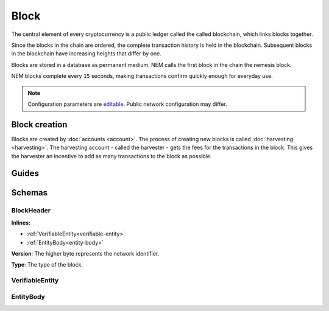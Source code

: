 #####
Block
#####

The central element of every cryptocurrency is a public ledger called the called blockchain, which links blocks together.

.. Each NEM block can contain up to ``N`` :doc:`transactions <transaction>`.

Since the blocks in the chain are ordered, the complete transaction history is held in the blockchain. Subsequent blocks in the blockchain have increasing heights that differ by one.

Blocks are stored in a database as permanent medium. NEM calls the first block in the chain the nemesis block.

NEM blocks complete every ``15`` seconds, making transactions confirm quickly enough for everyday use.

.. note:: Configuration parameters are `editable <https://github.com/nemtech/catapult-server/blob/master/resources/config-network.properties>`_. Public network configuration may differ.

**************
Block creation
**************

Blocks are created by :doc:`accounts <account>`. The process of creating new blocks is called :doc:`harvesting <harvesting>`. The harvesting account - called the harvester - gets the fees for the transactions in the block. This gives the harvester an incentive to add as many transactions to the block as possible.

******
Guides
******

.. postlist::
    :category: Block
    :date: %A, %B %d, %Y
    :format: {title}
    :list-style: circle
    :excerpts:
    :sort:

*******
Schemas
*******

.. _block-header:

BlockHeader
===========

**Inlines:**

* :ref:`VerifiableEntity<verifiable-entity>`
* :ref:`EntityBody<entity-body>`

.. csv-table::
    :header: "Property", "Type", "Description"
    :delim: ;

    height; uint64; The height of the blockchain. Each blockchain has a unique height. Subsequent blocks differ in height by 1.
    timestamp; uint64; The number of seconds elapsed since the creation of the nemesis block.
    difficulty; uint64; The average difficulty divided by the average block creation time for the last ``60`` blocks. If the new difficulty is more than 5% greater or smaller than the difficulty of the last block, then the change is capped to 5%. Additionally, difficulties are kept within certain bounds. The new difficulty is clamped to the boundaries if it is greater than 10\ :sup:`15` or smaller than 10\ :sup:`13`\ .
    feeMultiplier; uint32; The fee multiplier applied to transactions contained in block.
    previousBlockHash; 32 bytes (binary); The hash of the previous block.
    blockTransactionHash; 32 bytes (binary); The transactions included in a block are hashed forming a |merkle|. The root of the tree summarizes them.
    blockReceiptsHash; 32 bytes (binary); The collection of :doc:`receipts <receipt>` are hashed into a |merkle| and linked to a :doc:`block <block>`. The block header stores the root hash.
    stateHash; 32 bytes (binary); The state of the blockchain is stored in RocksDB for each block, forming a |patricia|. The root of the tree summarizes the state of the blockchain for a given block.
    beneficiary; 32 bytes (binary); The public key of the optional beneficiary designated by harvester.

.. |merkle| raw:: html

    <a href="https://en.wikipedia.org/wiki/Merkle_tree" target="_blank">merkle tree</a>

.. |patricia| raw:: html

   <a href="https://en.wikipedia.org/wiki/Radix_tree" target="_blank">patricia tree</a>

**Version**: The higher byte represents the network identifier.

.. csv-table::
    :header: "Id", "Description"
    :delim: ;

    0x68 (MAIN_NET); Public main network
    0x98 (TEST_NET); Public test network
    0x60 (MIJIN); Private network
    0x90 (MIJIN_TEST); Private test network

**Type**: The type of the block.

.. csv-table::
    :header: "Id", "Description"
    :delim: ;

    0x8043; Nemesis block
    0x8143; Block

.. _verifiable-entity:

VerifiableEntity
================

.. csv-table::
    :header: "Property", "Type", "Description"
    :delim: ;

    signature; 64 bytes (binary); The entity signature generated by the signer.

.. _entity-body:

EntityBody
==========

.. csv-table::
    :header: "Property", "Type", "Description"
    :delim: ;

    signer; 32 bytes (binary); The entity signer's :doc:`public key <account>`.
    version; uint16; The version of the structure.
    type; uint16; The entity type. For transaction types, see :ref:`transaction types <transaction-types>`.
